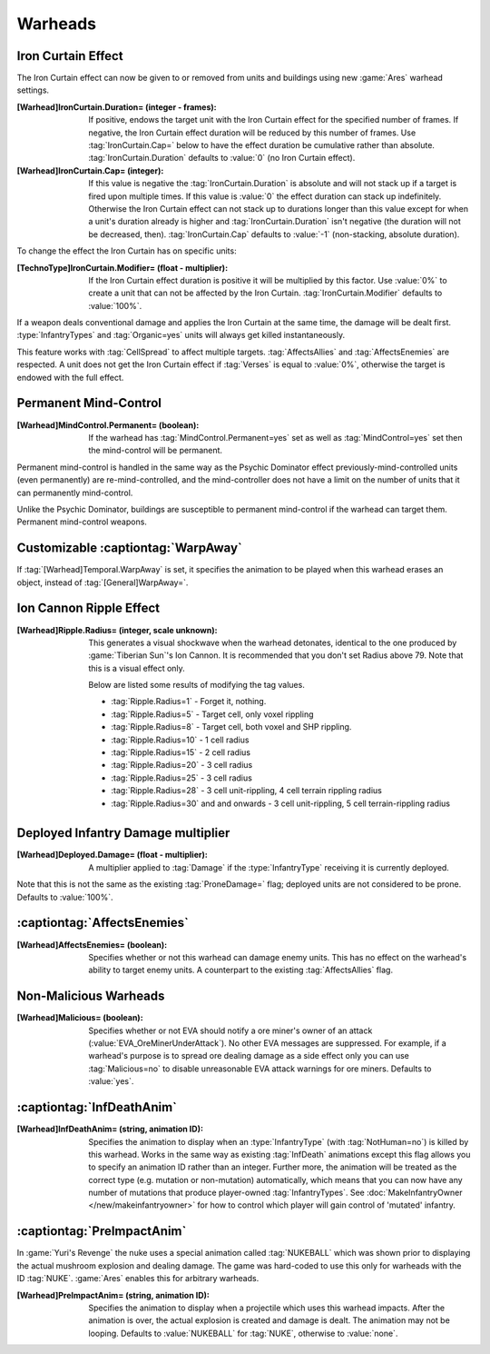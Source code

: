 Warheads
~~~~~~~~



Iron Curtain Effect
```````````````````

The Iron Curtain effect can now be given to or removed from units and buildings
using new :game:`Ares` warhead settings.

.. index:: Warheads; Weapons can apply or remove the Iron Curtain effect for a
  specified number of frames (stackable or absolute).

:[Warhead]IronCurtain.Duration= (integer - frames): If positive, endows the
  target unit with the Iron Curtain effect for the specified number of frames.
  If negative, the Iron Curtain effect duration will be reduced by this number
  of frames. Use :tag:`IronCurtain.Cap=` below to have the effect duration be
  cumulative rather than absolute. :tag:`IronCurtain.Duration` defaults to
  :value:`0` (no Iron Curtain effect).
:[Warhead]IronCurtain.Cap= (integer): If this value is negative the
  :tag:`IronCurtain.Duration` is absolute and will not stack up if a target is
  fired upon multiple times. If this value is :value:`0` the effect duration can
  stack up indefinitely. Otherwise the Iron Curtain effect can not stack up to
  durations longer than this value except for when a unit's duration already is
  higher and :tag:`IronCurtain.Duration` isn't negative (the duration will not
  be decreased, then). :tag:`IronCurtain.Cap` defaults to :value:`-1`
  (non-stacking, absolute duration).


To change the effect the Iron Curtain has on specific units:

:[TechnoType]IronCurtain.Modifier= (float - multiplier): If the Iron Curtain
  effect duration is positive it will be multiplied by this factor. Use
  :value:`0%` to create a unit that can not be affected by the Iron Curtain.
  :tag:`IronCurtain.Modifier` defaults to :value:`100%`.

.. quickstart:: To have a unit protect a target for ten seconds, set
  \ :tag:`[Warhead]IronCurtain.Duration=150`. To allow the Iron Curtain duration
  to stack up to one minute, set :tag:`[Warhead]IronCurtain.Cap=900`. To remove
  the Iron Curtain effect altogether, set
  :tag:`[Warhead]IronCurtain.Duration=-1` and
  :tag:`[Warhead]IronCurtain.Cap=0` (remove one frame but have the resulting
  number of frames not exceed 0).

If a weapon deals conventional damage and applies the Iron Curtain at the same
time, the damage will be dealt first. :type:`InfantryTypes` and
:tag:`Organic=yes` units will always get killed instantaneously.

This feature works with :tag:`CellSpread` to affect multiple targets.
:tag:`AffectsAllies` and :tag:`AffectsEnemies` are respected. A unit does not
get the Iron Curtain effect if :tag:`Verses` is equal to :value:`0%`, otherwise
the target is endowed with the full effect.

.. versionadded:: 0.1



Permanent Mind-Control
``````````````````````

:[Warhead]MindControl.Permanent= (boolean): If the warhead has
  :tag:`MindControl.Permanent=yes` set as well as :tag:`MindControl=yes` set
  then the mind-control will be permanent.

.. versionadded:: 0.1

Permanent mind-control is handled in the same way as the Psychic Dominator
effect previously-mind-controlled units (even permanently) are
re-mind-controlled, and the mind-controller does not have a limit on the number
of units that it can permanently mind-control.

Unlike the Psychic Dominator, buildings are susceptible to permanent
mind-control if the warhead can target them. Permanent mind-control weapons.

.. versionadded:: 0.1



Customizable :captiontag:`WarpAway`
```````````````````````````````````

If :tag:`[Warhead]Temporal.WarpAway` is set, it specifies the animation to be
played when this warhead erases an object, instead of :tag:`[General]WarpAway=`.

.. index:: Warheads; Per-weapon WarpAway animation.

.. versionadded:: 0.1



Ion Cannon Ripple Effect
````````````````````````

:[Warhead]Ripple.Radius= (integer, scale unknown): This generates a visual
  shockwave when the warhead detonates, identical to the one produced by
  :game:`Tiberian Sun`'s Ion Cannon. It is recommended that you don't set Radius
  above 79. Note that this is a visual effect only.

  Below are listed some results of modifying the tag values.

  + :tag:`Ripple.Radius=1` - Forget it, nothing.
  + :tag:`Ripple.Radius=5` - Target cell, only voxel rippling
  + :tag:`Ripple.Radius=8` - Target cell, both voxel and SHP rippling.
  + :tag:`Ripple.Radius=10` - 1 cell radius
  + :tag:`Ripple.Radius=15` - 2 cell radius
  + :tag:`Ripple.Radius=20` - 3 cell radius
  + :tag:`Ripple.Radius=25` - 3 cell radius
  + :tag:`Ripple.Radius=28` - 3 cell unit-rippling, 4 cell terrain rippling
    radius
  + :tag:`Ripple.Radius=30` and and onwards - 3 cell unit-rippling, 5 cell
    terrain-rippling radius

.. index:: Warheads; Ion Cannon ripple effect for weapons.

.. versionadded:: 0.1



Deployed Infantry Damage multiplier
```````````````````````````````````

:[Warhead]Deployed.Damage= (float - multiplier): A multiplier applied to
  :tag:`Damage` if the :type:`InfantryType` receiving it is currently deployed.


Note that this is not the same as the existing :tag:`ProneDamage=` flag;
deployed units are not considered to be prone. Defaults to :value:`100%`.

.. index:: Warheads; Per-warhead damage multiplier against deployed infantry.

.. versionadded:: 0.1



:captiontag:`AffectsEnemies`
````````````````````````````

:[Warhead]AffectsEnemies= (boolean): Specifies whether or not this warhead can
  damage enemy units. This has no effect on the warhead's ability to target
  enemy units. A counterpart to the existing :tag:`AffectsAllies` flag.

.. index:: AffectsEnemies= flag added (counterpart for AffectsAllies=).

.. versionadded:: 0.1



Non-Malicious Warheads
``````````````````````

:[Warhead]Malicious= (boolean): Specifies whether or not EVA should notify a ore
  miner's owner of an attack (:value:`EVA_OreMinerUnderAttack`). No other EVA
  messages are suppressed. For example, if a warhead's purpose is to spread ore
  dealing damage as a side effect only you can use :tag:`Malicious=no` to
  disable unreasonable EVA attack warnings for ore miners. Defaults to
  :value:`yes`.

.. index:: Warheads; Malicious= warhead flag suppresses EVA's *ore miner under
  attack* warnings.

.. versionadded:: 0.2



:captiontag:`InfDeathAnim`
``````````````````````````

:[Warhead]InfDeathAnim= (string, animation ID): Specifies the animation to
  display when an :type:`InfantryType` (with :tag:`NotHuman=no`) is killed by
  this warhead. Works in the same way as existing :tag:`InfDeath` animations
  except this flag allows you to specify an animation ID rather than an integer.
  Further more, the animation will be treated as the correct type (e.g. mutation
  or non-mutation) automatically, which means that you can now have any number
  of mutations that produce player-owned :tag:`InfantryTypes`. See
  :doc:`MakeInfantryOwner </new/makeinfantryowner>` for how to control which
  player will gain control of 'mutated' infantry.

  .. index:: Warheads; New InfDeaths (InfDeathAnim= any animation, auto-detect mutation).

.. versionadded:: 0.1

.. _preimpactanim:

:captiontag:`PreImpactAnim`
```````````````````````````

In :game:`Yuri's Revenge` the nuke uses a special animation called
:tag:`NUKEBALL` which was shown prior to displaying the actual mushroom
explosion and dealing damage. The game was hard-coded to use this only for
warheads with the ID :tag:`NUKE`. :game:`Ares` enables this for arbitrary
warheads.

.. index:: Warheads; PreImpactAnim= optional for every warhead, not just for NUKE.

:[Warhead]PreImpactAnim= (string, animation ID): Specifies the animation to
  display when a projectile which uses this warhead impacts. After the animation
  is over, the actual explosion is created and damage is dealt. The animation
  may not be looping. Defaults to :value:`NUKEBALL` for :tag:`NUKE`, otherwise
  to :value:`none`.

.. versionadded:: 0.2
